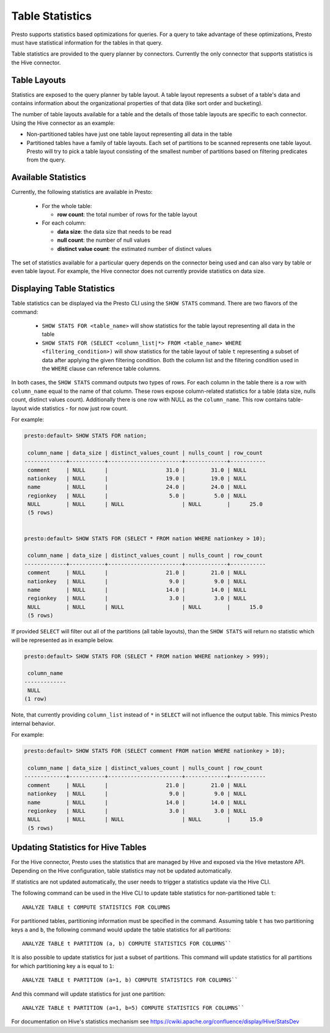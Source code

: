 ================
Table Statistics
================

Presto supports statistics based optimizations for queries. For a query to take advantage of these optimizations,
Presto must have statistical information for the tables in that query.

Table statistics are provided to the query planner by connectors.
Currently the only connector that supports statistics is the Hive connector.

Table Layouts
-------------

Statistics are exposed to the query planner by table layout. A table layout represents a subset of a table's data
and contains information about the organizational properties of that data (like sort order and bucketing).

The number of table layouts available for a table and the details of those table layouts are specific to each connector.
Using the Hive connector as an example:

* Non-partitioned tables have just one table layout representing all data in the table
* Partitioned tables have a family of table layouts. Each set of partitions to be scanned represents one table layout.
  Presto will try to pick a table layout consisting of the smallest number of partitions based on filtering predicates
  from the query.

Available Statistics
--------------------

Currently, the following statistics are available in Presto:

 * For the whole table:

   * **row count**: the total number of rows for the table layout

 * For each column:

   * **data size**: the data size that needs to be read
   * **null count**: the number of null values
   * **distinct value count**: the estimated number of distinct values


The set of statistics available for a particular query depends on the connector being used and can also vary by table or
even table layout. For example, the Hive connector does not currently provide statistics on data size.

Displaying Table Statistics
---------------------------

Table statistics can be displayed via the Presto CLI using the ``SHOW STATS`` command.
There are two flavors of the command:

 * ``SHOW STATS FOR <table_name>`` will show statistics for the table layout representing all data in the table
 * ``SHOW STATS FOR (SELECT <column_list|*> FROM <table_name> WHERE <filtering_condition>)``
   will show statistics for the table layout of table ``t`` representing a subset of data after applying the given filtering
   condition. Both the column list and the filtering condition used in the ``WHERE`` clause can reference table columns.

In both cases, the ``SHOW STATS`` command outputs two types of rows.
For each column in the table there is a row with ``column_name`` equal to the name of that column.
These rows expose column-related statistics for a table (data size, nulls count, distinct values count).
Additionally there is one row with NULL as the ``column_name``. This row contains table-layout wide statistics - for now just row count.

For example:

.. code-block:: none

    presto:default> SHOW STATS FOR nation;

     column_name | data_size | distinct_values_count | nulls_count | row_count
    -------------+-----------+-----------------------+-------------+-----------
     comment     | NULL      |                  31.0 |        31.0 | NULL
     nationkey   | NULL      |                  19.0 |        19.0 | NULL
     name        | NULL      |                  24.0 |        24.0 | NULL
     regionkey   | NULL      |                   5.0 |         5.0 | NULL
     NULL        | NULL      | NULL                  | NULL        |      25.0
     (5 rows)


    presto:default> SHOW STATS FOR (SELECT * FROM nation WHERE nationkey > 10);

     column_name | data_size | distinct_values_count | nulls_count | row_count
    -------------+-----------+-----------------------+-------------+-----------
     comment     | NULL      |                  21.0 |        21.0 | NULL
     nationkey   | NULL      |                   9.0 |         9.0 | NULL
     name        | NULL      |                  14.0 |        14.0 | NULL
     regionkey   | NULL      |                   3.0 |         3.0 | NULL
     NULL        | NULL      | NULL                  | NULL        |      15.0
     (5 rows)

If provided ``SELECT`` will filter out all of the partitions (all table layouts),
than the ``SHOW STATS`` will return no statistic which will be represented as in example below.

.. code-block:: none

    presto:default> SHOW STATS FOR (SELECT * FROM nation WHERE nationkey > 999);

     column_name
    -------------
     NULL
    (1 row)

Note, that currently providing ``column_list`` instead of ``*`` in ``SELECT`` will not influence the output table. This mimics
Presto internal behavior.

For example:

.. code-block:: none

    presto:default> SHOW STATS FOR (SELECT comment FROM nation WHERE nationkey > 10);

     column_name | data_size | distinct_values_count | nulls_count | row_count
    -------------+-----------+-----------------------+-------------+-----------
     comment     | NULL      |                  21.0 |        21.0 | NULL
     nationkey   | NULL      |                   9.0 |         9.0 | NULL
     name        | NULL      |                  14.0 |        14.0 | NULL
     regionkey   | NULL      |                   3.0 |         3.0 | NULL
     NULL        | NULL      | NULL                  | NULL        |      15.0
     (5 rows)


Updating Statistics for Hive Tables
-----------------------------------

For the Hive connector, Presto uses the statistics that are managed by Hive and exposed via the Hive metastore API.
Depending on the Hive configuration, table statistics may not be updated automatically.

If statistics are not updated automatically, the user needs to trigger a statistics update via the Hive CLI.

The following command can be used in the Hive CLI to update table statistics for non-partitioned table ``t``::

        ANALYZE TABLE t COMPUTE STATISTICS FOR COLUMNS

For partitioned tables, partitioning information must be specified in the command.
Assuming table ``t`` has two partitioning keys ``a`` and ``b``, the following command would
update the table statistics for all partitions::

        ANALYZE TABLE t PARTITION (a, b) COMPUTE STATISTICS FOR COLUMNS``

It is also possible to update statistics for just a subset of partitions.
This command will update statistics for all partitions for which partitioning key ``a`` is equal to ``1``::

        ANALYZE TABLE t PARTITION (a=1, b) COMPUTE STATISTICS FOR COLUMNS``

And this command will update statistics for just one partition::

        ANALYZE TABLE t PARTITION (a=1, b=5) COMPUTE STATISTICS FOR COLUMNS``

For documentation on Hive's statistics mechanism see https://cwiki.apache.org/confluence/display/Hive/StatsDev
